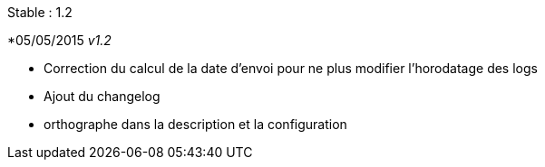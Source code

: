 Stable  : 1.2

*05/05/2015 _v1.2_

- Correction du calcul de la date d'envoi pour ne plus modifier l'horodatage des logs
- Ajout du changelog
- orthographe dans la description et la configuration